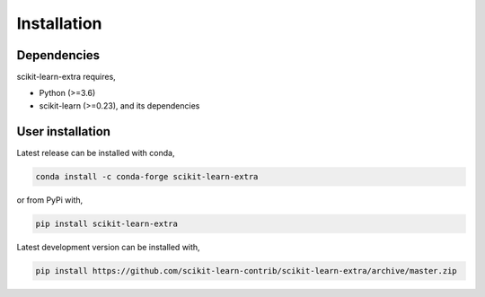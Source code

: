 Installation
------------

Dependencies
^^^^^^^^^^^^

scikit-learn-extra requires,
 
- Python (>=3.6)
- scikit-learn (>=0.23), and its dependencies


User installation
^^^^^^^^^^^^^^^^^

Latest release can be installed with conda,

.. code::

   conda install -c conda-forge scikit-learn-extra

or from PyPi with,

.. code::
   
   pip install scikit-learn-extra

Latest development version can be installed with,

.. code::

    pip install https://github.com/scikit-learn-contrib/scikit-learn-extra/archive/master.zip
